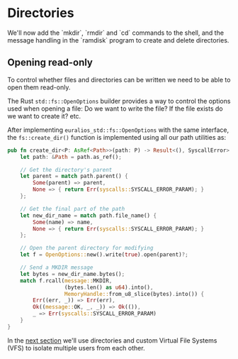 
* Directories

We'll now add the `mkdir`, `rmdir` and `cd` commands to the shell,
and the message handling in the `ramdisk` program to create and
delete directories.


** Opening read-only

To control whether files and directories can be written we need to
be able to open them read-only.


The Rust =std::fs::OpenOptions= builder provides a way to control
the options used when opening a file: Do we want to write the file? If the file
exists do we want to create it? etc.

After implementing =euralios_std::fs::OpenOptions= with the same
interface, the =fs::create_dir()= function is implemented using all
our path utilities as:
#+begin_src rust
  pub fn create_dir<P: AsRef<Path>>(path: P) -> Result<(), SyscallError> {
      let path: &Path = path.as_ref();

      // Get the directory's parent
      let parent = match path.parent() {
          Some(parent) => parent,
          None => { return Err(syscalls::SYSCALL_ERROR_PARAM); }
      };

      // Get the final part of the path
      let new_dir_name = match path.file_name() {
          Some(name) => name,
          None => { return Err(syscalls::SYSCALL_ERROR_PARAM); }
      };

      // Open the parent directory for modifying
      let f = OpenOptions::new().write(true).open(parent)?;

      // Send a MKDIR message
      let bytes = new_dir_name.bytes();
      match f.rcall(message::MKDIR,
                    (bytes.len() as u64).into(),
                    MemoryHandle::from_u8_slice(bytes).into()) {
          Err((err, _)) => Err(err),
          Ok((message::OK, _, _)) => Ok(()),
          _ => Err(syscalls::SYSCALL_ERROR_PARAM)
      }
  }
#+end_src

In the [[./26-multiple-users.org][next section]] we'll use directories and custom Virtual File
Systems (VFS) to isolate multiple users from each other.

